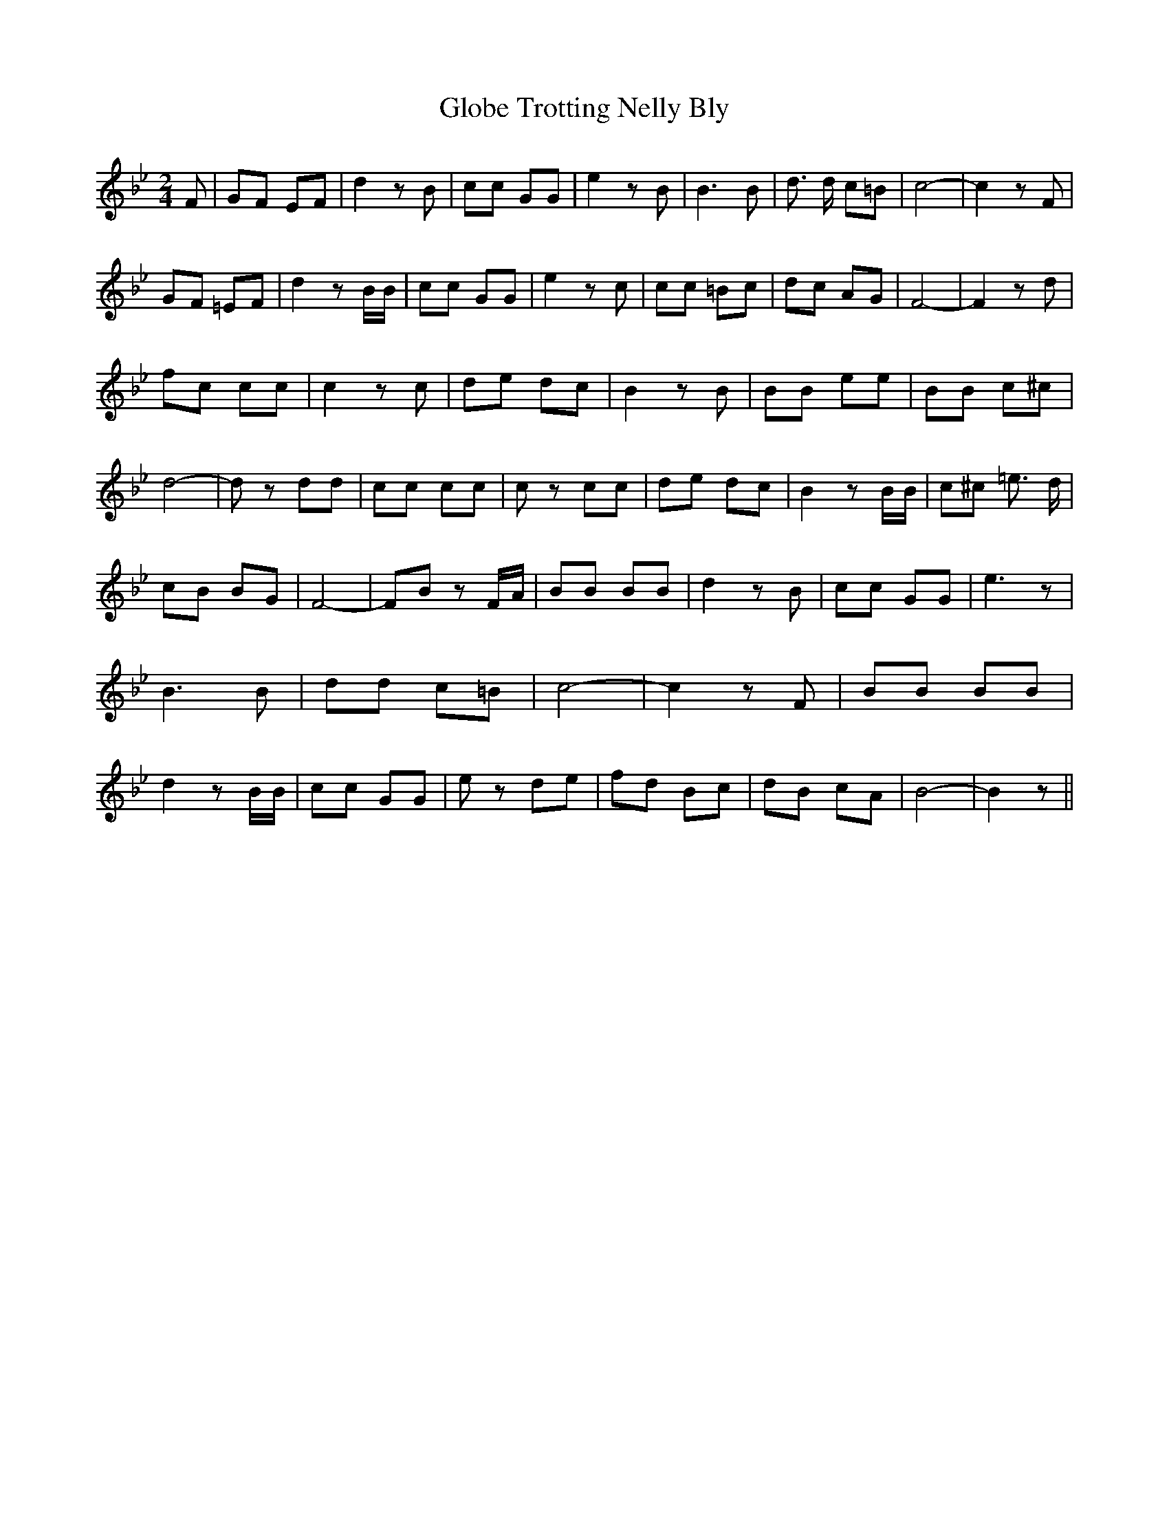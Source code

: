 % Generated more or less automatically by swtoabc by Erich Rickheit KSC
X:1
T:Globe Trotting Nelly Bly
M:2/4
L:1/8
K:Bb
 F| GF EF| d2 z B| cc GG| e2 z B| B3 B| d3/2 d/2 c=B| c4-| c2 z F|\
 GF =EF| d2 z B/2B/2| cc GG| e2 z c| cc =Bc| dc AG| F4-| F2 z d| fc cc|\
 c2 z c| de dc| B2 z B| BB ee| BB c^c| d4-| d z dd| cc cc| c z cc|\
 de dc| B2 z B/2B/2| c^c =e3/2 d/2| cB BG| F4-|F-B z F/2A/2| BB BB|\
 d2 z B| cc GG| e3 z| B3 B| dd c=B| c4-| c2 z F| BB BB| d2 z B/2B/2|\
 cc GG| e z de| fd Bc| dB cA| B4-| B2 z||

